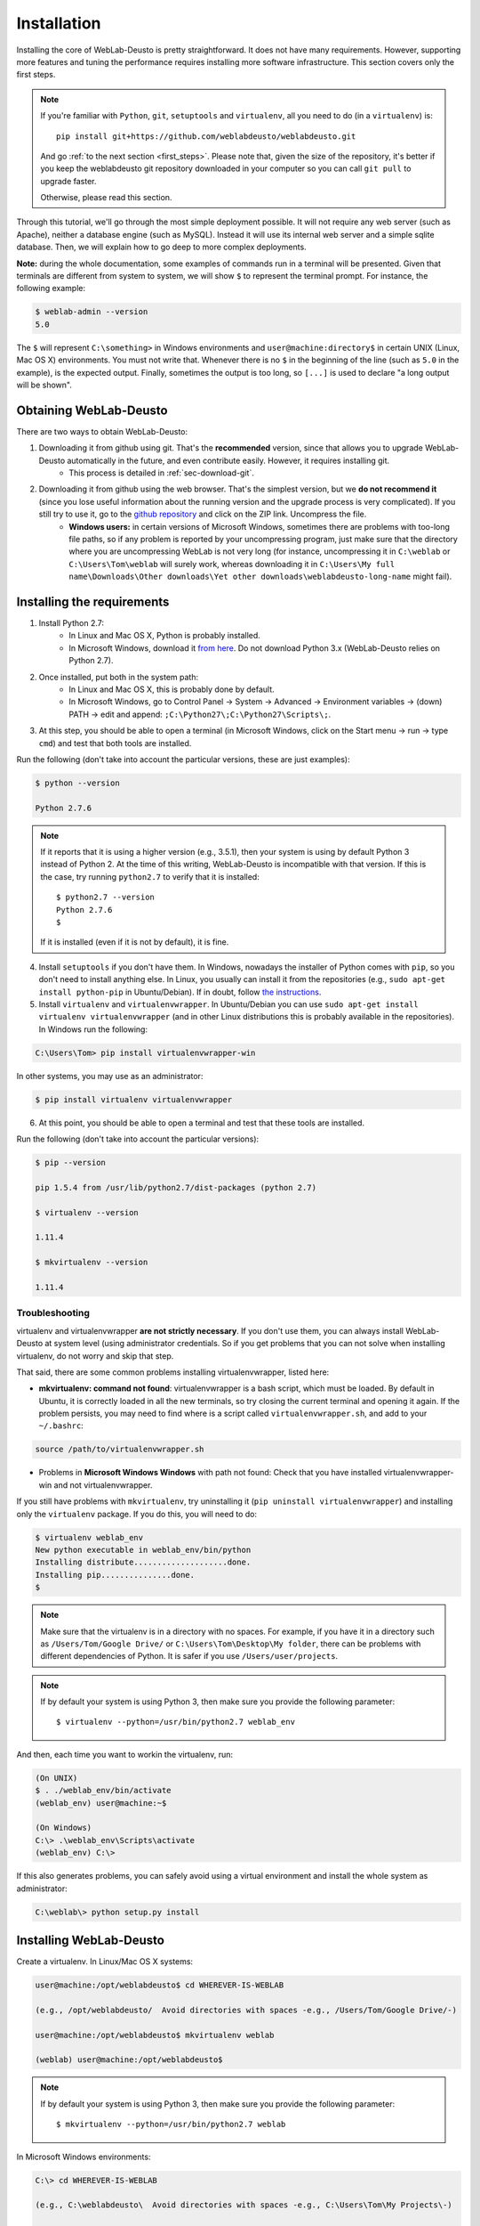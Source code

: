 .. _installation:

Installation
============

Installing the core of WebLab-Deusto is pretty straightforward. It does not have
many requirements. However, supporting more features and tuning the performance
requires installing more software infrastructure. This section covers only the first
steps.

.. note::

    If you're familiar with ``Python``, ``git``, ``setuptools`` and
    ``virtualenv``, all you need to do (in a ``virtualenv``) is::
        
        pip install git+https://github.com/weblabdeusto/weblabdeusto.git

    And go :ref:`to the next section <first_steps>`. Please note that, given
    the size of the repository, it's better if you keep the weblabdeusto git
    repository downloaded in your computer so you can call ``git pull`` to 
    upgrade faster.

    Otherwise, please read this section.

Through this tutorial, we'll go through the most simple deployment possible. It
will not require any web server (such as Apache), neither a database engine
(such as MySQL). Instead it will use its internal web server and a simple sqlite
database.  Then, we will explain how to go deep to more complex deployments.

**Note:** during the whole documentation, some examples of commands run in a
terminal will be presented. Given that terminals are different from system to
system, we will show ``$`` to represent the terminal prompt. For instance, the
following example:

.. code-block:: bash

    $ weblab-admin --version
    5.0

The ``$`` will represent ``C:\something>`` in Windows environments and
``user@machine:directory$`` in certain UNIX (Linux, Mac OS X) environments. You must not write that.
Whenever there is no ``$`` in the beginning of the line (such as ``5.0`` in the
example), is the expected output. Finally, sometimes the output is too long, so
``[...]`` is used to declare "a long output will be shown".

Obtaining WebLab-Deusto
~~~~~~~~~~~~~~~~~~~~~~~

There are two ways to obtain WebLab-Deusto:

#. Downloading it from github using git. That's the **recommended** version, since that allows you to upgrade WebLab-Deusto automatically in the future, and even contribute easily. However, it requires installing git. 
    * This process is detailed in :ref:`sec-download-git`.
#. Downloading it from github using the web browser. That's the simplest version, but we **do not recommend it** (since you lose useful information about the running version and the upgrade process is very complicated). If you still try to use it, go to the `github repository <https://github.com/weblabdeusto/weblabdeusto>`_ and click on the ZIP link. Uncompress the file. 
    * **Windows users:** in certain versions of Microsoft Windows, sometimes there are problems with too-long file paths, so if any problem is reported by your uncompressing program, just make sure that the directory where you are uncompressing WebLab is not very long (for instance, uncompressing it in ``C:\weblab`` or ``C:\Users\Tom\weblab`` will surely work, whereas downloading it in ``C:\Users\My full name\Downloads\Other downloads\Yet other downloads\weblabdeusto-long-name`` might fail).

.. image:: /_static/download_weblabdeusto_zip.png
   :width: 300 px
   :align: center

.. _installation_requirements:

Installing the requirements
~~~~~~~~~~~~~~~~~~~~~~~~~~~

#. Install Python 2.7:
    * In Linux and Mac OS X, Python is probably installed.
    * In Microsoft Windows, download it `from here <http://www.python.org/download/>`_. Do not download Python 3.x (WebLab-Deusto relies on Python 2.7).
#. Once installed, put both in the system path:
    * In Linux and Mac OS X, this is probably done by default.
    * In Microsoft Windows, go to Control Panel -> System -> Advanced -> Environment variables -> (down) PATH -> edit and append: ``;C:\Python27\;C:\Python27\Scripts\;``.
#. At this step, you should be able to open a terminal (in Microsoft Windows, click on the Start menu -> run -> type ``cmd``) and test that both tools are installed.

Run the following (don't take into account the particular versions, these are just examples):

.. code-block:: bash

  $ python --version 

  Python 2.7.6

.. note::

   If it reports that it is using a higher version (e.g., 3.5.1), then your system is using by default Python 3 instead of Python 2. At the time of this writing, WebLab-Deusto is incompatible with that version. If this is the case, try running ``python2.7`` to verify that it is installed::

      $ python2.7 --version
      Python 2.7.6
      $

   If it is installed (even if it is not by default), it is fine.

4. Install ``setuptools`` if you don't have them. In Windows, nowadays the installer of Python comes with ``pip``, so you don't need to install anything else. In Linux, you usually can install it from the repositories (e.g., ``sudo apt-get install python-pip`` in Ubuntu/Debian). If in doubt, follow `the instructions <https://pypi.python.org/pypi/setuptools#installation-instructions>`_. 

#. Install ``virtualenv`` and ``virtualenvwrapper``. In Ubuntu/Debian you can use ``sudo apt-get install virtualenv virtualenvwrapper`` (and in other Linux distributions this is probably available in the repositories). In Windows run the following:

.. code-block:: console

   C:\Users\Tom> pip install virtualenvwrapper-win

In other systems, you may use as an administrator:

.. code-block:: bash

   $ pip install virtualenv virtualenvwrapper

6. At this point, you should be able to open a terminal and test that these tools are installed.

Run the following (don't take into account the particular versions):

.. code-block:: bash

  $ pip --version

  pip 1.5.4 from /usr/lib/python2.7/dist-packages (python 2.7)

  $ virtualenv --version

  1.11.4

  $ mkvirtualenv --version

  1.11.4


Troubleshooting
```````````````

virtualenv and virtualenvwrapper **are not strictly necessary**. If you don't use
them, you can always install WebLab-Deusto at system level (using administrator
credentials. So if you get problems that you can not solve when installing
virtualenv, do not worry and skip that step.

That said, there are some common problems installing virtualenvwrapper, listed
here:

* **mkvirtualenv: command not found**: virtualenvwrapper is a bash script, which
  must be loaded. By default in Ubuntu, it is correctly loaded in all the new
  terminals, so try closing the current terminal and opening it again. If the
  problem persists, you may need to find where is a script called
  ``virtualenvwrapper.sh``, and add to your ``~/.bashrc``:


.. code-block:: bash

  source /path/to/virtualenvwrapper.sh


* Problems in **Microsoft Windows Windows** with path not found: Check that you
  have installed virtualenvwrapper-win and not virtualenvwrapper.

If you still have problems with ``mkvirtualenv``, try uninstalling it (``pip
uninstall virtualenvwrapper``) and installing only the ``virtualenv`` package.
If you do this, you will need to do:

.. code-block:: bash

  $ virtualenv weblab_env
  New python executable in weblab_env/bin/python
  Installing distribute....................done.
  Installing pip...............done.
  $ 

.. note::

   Make sure that the virtualenv is in a directory with no spaces. For example,
   if you have it in a directory such as ``/Users/Tom/Google Drive/`` or
   ``C:\Users\Tom\Desktop\My folder``, there can be problems with different
   dependencies of Python. It is safer if you use ``/Users/user/projects``.
 
.. note::
   
   If by default your system is using Python 3, then make sure you provide the following parameter::
    
      $ virtualenv --python=/usr/bin/python2.7 weblab_env

And then, each time you want to workin the virtualenv, run:

.. code-block:: bash

  (On UNIX)
  $ . ./weblab_env/bin/activate
  (weblab_env) user@machine:~$

  (On Windows)
  C:\> .\weblab_env\Scripts\activate
  (weblab_env) C:\> 

If this also generates problems, you can safely avoid using a virtual environment and install the whole system as administrator:

.. code-block:: console

  C:\weblab\> python setup.py install

Installing WebLab-Deusto
~~~~~~~~~~~~~~~~~~~~~~~~

Create a virtualenv. In Linux/Mac OS X systems:

.. code-block:: bash

  user@machine:/opt/weblabdeusto$ cd WHEREVER-IS-WEBLAB 
  
  (e.g., /opt/weblabdeusto/  Avoid directories with spaces -e.g., /Users/Tom/Google Drive/-)

  user@machine:/opt/weblabdeusto$ mkvirtualenv weblab

  (weblab) user@machine:/opt/weblabdeusto$

.. note::
   
   If by default your system is using Python 3, then make sure you provide the following parameter::
    
      $ mkvirtualenv --python=/usr/bin/python2.7 weblab


In Microsoft Windows environments:

.. code-block:: batch

  C:\> cd WHEREVER-IS-WEBLAB 
  
  (e.g., C:\weblabdeusto\  Avoid directories with spaces -e.g., C:\Users\Tom\My Projects\-)

  C:\weblabdeusto> mkvirtualenv weblab

  (weblab) C:\weblabdeusto> 

Then, make sure you're running the latest versions of setuptools and pip:

.. code-block:: bash

  (weblab) $ pip install --upgrade setuptools
  (weblab) $ pip install --upgrade pip

And then, install WebLab-Deusto:

.. code-block:: bash

  $ python setup.py install
  [...]
  Finished processing dependencies for weblabdeusto==5.0

Once the process is over, you can test the installation by running:

.. code-block:: bash

  $ weblab-admin --version
  5.0 - 1ac2e2b03048cf89c8df36c838130212f4ac63d3 (Sunday, October 18, 2015)

If it displays 5.0 or higher, then you have successfully installed the system in
that virtual environment. Virtual environments in Python are environments where
a set of libraries (with particular versions) are installed. For instance, you
may have different virtual environments for different applications relying on
different versions of libraries. The long code (i.e., 1ac2e2...) refers to the 
currently installed version, and then the date of the latest change in the 
WebLab-Deusto repository. You should :ref:`upgrade the system <upgrade>` from time 
to time to obtain the latest features.

Whenever you open a new terminal, you'll find that ``weblab-admin`` is not
installed. However, whenever you activate the environment where you installed
WebLab-Deusto, it will be installed. For instance, if you open a new terminal,
do the following in UNIX (Linux, Mac OS X) systems:

.. code-block:: bash

    user@machine:~$ workon weblab
    (weblab) user@machine:~$ weblab-admin --version
    5.0 - 1ac2e2b03048cf89c8df36c838130212f4ac63d3 (Sunday, October 18, 2015)

Or the following in Microsoft Windows systems::

    C:\Users\John\Desktop> workon weblab
    (weblab) C:\Users\John\Desktop> weblab-admin --version
    5.0 - 1ac2e2b03048cf89c8df36c838130212f4ac63d3 (Sunday, October 18, 2015)

Now you can continue with the :ref:`first steps <first_steps>`.
